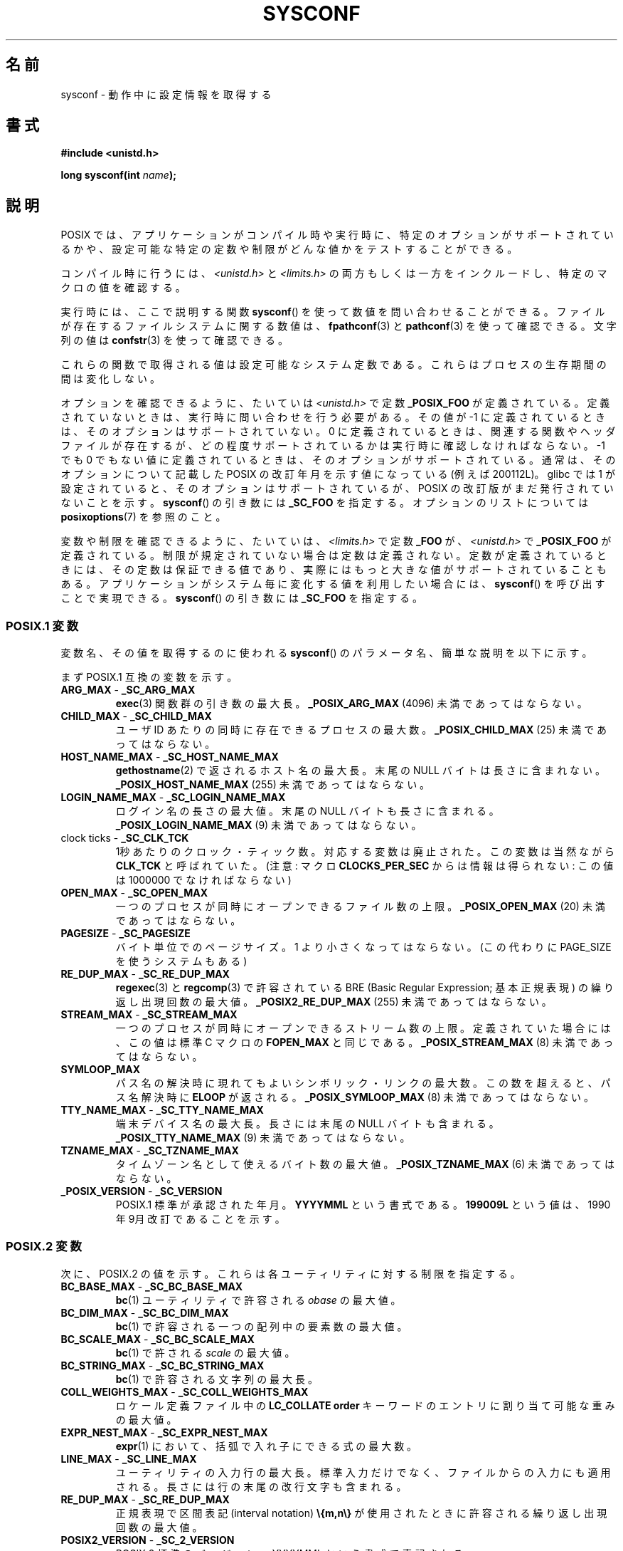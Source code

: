 .\" Copyright (c) 1993 by Thomas Koenig (ig25@rz.uni-karlsruhe.de)
.\"
.\" Permission is granted to make and distribute verbatim copies of this
.\" manual provided the copyright notice and this permission notice are
.\" preserved on all copies.
.\"
.\" Permission is granted to copy and distribute modified versions of this
.\" manual under the conditions for verbatim copying, provided that the
.\" entire resulting derived work is distributed under the terms of a
.\" permission notice identical to this one.
.\"
.\" Since the Linux kernel and libraries are constantly changing, this
.\" manual page may be incorrect or out-of-date.  The author(s) assume no
.\" responsibility for errors or omissions, or for damages resulting from
.\" the use of the information contained herein.  The author(s) may not
.\" have taken the same level of care in the production of this manual,
.\" which is licensed free of charge, as they might when working
.\" professionally.
.\"
.\" Formatted or processed versions of this manual, if unaccompanied by
.\" the source, must acknowledge the copyright and authors of this work.
.\" License.
.\" Modified Sat Jul 24 17:51:42 1993 by Rik Faith (faith@cs.unc.edu)
.\" Modified Tue Aug 17 11:42:20 1999 by Ariel Scolnicov (ariels@compugen.co.il)
.\"
.\" Japanese Version Copyright (c) 1998 ISHIKAWA Mutsumi, all rights reserved.
.\" Translated 1998-06-03, ISHIKAWA Mutsumi <ishikawa@linux.or.jp>
.\" Updated 1999-12-08, Kentaro Shirakata <argrath@ub32.org>
.\" Updated 2002-10-16, Kentaro Shirakata <argrath@ub32.org>
.\" Updated 2005-03-15, Akihiro MOTOKI <amotoki@dd.iij4u.or.jp>
.\"
.TH SYSCONF 3  2007-12-12 "GNU" "Linux Programmer's Manual"
.SH 名前
sysconf \- 動作中に設定情報を取得する
.SH 書式
.nf
.B #include <unistd.h>
.sp
.BI "long sysconf(int " "name" );
.fi
.SH 説明
POSIX では、アプリケーションがコンパイル時や実行時に、
特定のオプションがサポートされているかや、
設定可能な特定の定数や制限がどんな値かをテストすることができる。
.LP
コンパイル時に行うには、
.I <unistd.h>
と
.I <limits.h>
の両方もしくは一方をインクルードし、
特定のマクロの値を確認する。
.LP
実行時には、ここで説明する関数
.BR sysconf ()
を使って数値を問い合わせることができる。
ファイルが存在するファイルシステムに関する数値は、
.BR fpathconf (3)
と
.BR pathconf (3)
を使って確認できる。
文字列の値は
.BR confstr (3)
を使って確認できる。
.LP
これらの関数で取得される値は設定可能なシステム定数である。
これらはプロセスの生存期間の間は変化しない。
.\" 但し RLIMIT_NOFILE ソフト・リミットを変更する setrlimit() が呼び出した
.\" 後では、 sysconf(_SC_OPEN_MAX) が返す値は変化するかもしれない。
.LP
オプションを確認できるように、たいていは
.I <unistd.h>
で定数
.B _POSIX_FOO
が定義されている。
定義されていないときは、実行時に問い合わせを行う必要がある。
その値が \-1 に定義されているときは、そのオプションはサポートされていない。
0 に定義されているときは、関連する関数やヘッダファイルが存在するが、
どの程度サポートされているかは実行時に確認しなければならない。
\-1 でも 0 でもない値に定義されているときは、そのオプションがサポート
されている。通常は、そのオプションについて記載した POSIX の改訂年月
を示す値になっている (例えば 200112L)。
glibc では 1 が設定されていると、そのオプションはサポートされているが、
POSIX の改訂版がまだ発行されていないことを示す。
.\" 999 は、そのオプションはサポートされているが、
.\" 最新の標準にはもはや存在しないことを示す。(?)
.BR sysconf ()
の引き数には
.B _SC_FOO
を指定する。
オプションのリストについては
.BR posixoptions (7)
を参照のこと。
.LP
変数や制限を確認できるように、たいていは、
.I <limits.h>
で定数
.B _FOO
が、
.I <unistd.h>
で
.B _POSIX_FOO
が定義されている。
制限が規定されていない場合は定数は定義されない。
定数が定義されているときには、その定数は保証できる値であり、
実際にはもっと大きな値がサポートされていることもある。
アプリケーションがシステム毎に変化する値を利用したい場合には、
.BR sysconf ()
を呼び出すことで実現できる。
.BR sysconf ()
の引き数には
.B _SC_FOO
を指定する。
.SS "POSIX.1 変数"
変数名、その値を取得するのに使われる
.BR sysconf ()
のパラメータ名、簡単な説明を以下に示す。
.LP
まず POSIX.1 互換の変数を示す。
.TP
.BR ARG_MAX " - " _SC_ARG_MAX
.BR exec (3)
関数群の引き数の最大長。
.B _POSIX_ARG_MAX
(4096) 未満であってはならない。
.TP
.BR CHILD_MAX " - " _SC_CHILD_MAX
ユーザID あたりの同時に存在できるプロセスの最大数。
.B _POSIX_CHILD_MAX
(25) 未満であってはならない。
.TP
.BR HOST_NAME_MAX " - " _SC_HOST_NAME_MAX
.BR gethostname (2)
で返されるホスト名の最大長。末尾の NULL バイトは長さに含まれない。
.B _POSIX_HOST_NAME_MAX
(255) 未満であってはならない。
.TP
.BR LOGIN_NAME_MAX " - " _SC_LOGIN_NAME_MAX
ログイン名の長さの最大値。末尾の NULL バイトも長さに含まれる。
.B _POSIX_LOGIN_NAME_MAX
(9) 未満であってはならない。
.TP
.BR "" "clock ticks - " _SC_CLK_TCK
1秒あたりのクロック・ティック数。
対応する変数は廃止された。この変数は当然ながら
.B CLK_TCK
と呼ばれていた。
(注意: マクロ
.B CLOCKS_PER_SEC
からは情報は得られない: この値は 1000000 でなければならない)
.TP
.BR OPEN_MAX " - " _SC_OPEN_MAX
一つのプロセスが同時にオープンできるファイル数の上限。
.B _POSIX_OPEN_MAX
(20) 未満であってはならない。
.TP
.BR PAGESIZE " - " _SC_PAGESIZE
バイト単位でのページサイズ。
1 より小さくなってはならない。
(この代わりに PAGE_SIZE を使うシステムもある)
.TP
.BR RE_DUP_MAX " - " _SC_RE_DUP_MAX
.BR regexec (3)
と
.BR regcomp (3)
で許容されている BRE (Basic Regular Expression; 基本正規表現)
の繰り返し出現回数の最大値。
.B _POSIX2_RE_DUP_MAX
(255) 未満であってはならない。
.TP
.BR STREAM_MAX " - " _SC_STREAM_MAX
一つのプロセスが同時にオープンできるストリーム数の上限。
定義されていた場合には、この値は標準 C マクロの
.B FOPEN_MAX
と同じである。
.B _POSIX_STREAM_MAX
(8) 未満であってはならない。
.TP
.B SYMLOOP_MAX
パス名の解決時に現れてもよいシンボリック・リンクの最大数。
この数を超えると、パス名解決時に
.B ELOOP
が返される。
.B _POSIX_SYMLOOP_MAX
(8) 未満であってはならない。
.TP
.BR TTY_NAME_MAX " - " _SC_TTY_NAME_MAX
端末デバイス名の最大長。長さには末尾の NULL バイトも含まれる。
.B _POSIX_TTY_NAME_MAX
(9) 未満であってはならない。
.TP
.BR TZNAME_MAX " - " _SC_TZNAME_MAX
タイムゾーン名として使えるバイト数の最大値。
.B _POSIX_TZNAME_MAX
(6) 未満であってはならない。
.TP
.BR _POSIX_VERSION " - " _SC_VERSION
POSIX.1 標準が承認された年月。
.B YYYYMML
という書式である。
.B 199009L
という値は、1990年 9月 改訂であることを示す。
.SS "POSIX.2 変数"
次に、POSIX.2 の値を示す。
これらは各ユーティリティに対する制限を指定する。
.TP
.BR BC_BASE_MAX " - " _SC_BC_BASE_MAX
.BR bc (1)
ユーティリティで許容される
.I obase
の最大値。
.TP
.BR BC_DIM_MAX " - " _SC_BC_DIM_MAX
.BR bc (1)
で許容される一つの配列中の要素数の最大値。
.TP
.BR BC_SCALE_MAX " - " _SC_BC_SCALE_MAX
.BR bc (1)
で許される
.I scale
の最大値。
.TP
.BR BC_STRING_MAX " - " _SC_BC_STRING_MAX
.BR bc (1)
で許容される文字列の最大長。
.TP
.BR COLL_WEIGHTS_MAX " - " _SC_COLL_WEIGHTS_MAX
ロケール定義ファイル中の
.B LC_COLLATE order
キーワードのエントリに割り当て可能な重みの最大値。
.TP
.BR EXPR_NEST_MAX " - " _SC_EXPR_NEST_MAX
.BR expr (1)
において、括弧で入れ子にできる式の最大数。
.TP
.BR LINE_MAX " - " _SC_LINE_MAX
ユーティリティの入力行の最大長。標準入力だけでなく、ファイルからの入力にも
適用される。長さには行の末尾の改行文字も含まれる。
.TP
.BR RE_DUP_MAX " - " _SC_RE_DUP_MAX
正規表現で区間表記 (interval notation)
.B \e{m,n\e}
が使用されたときに許容される繰り返し出現回数の最大値。
.TP
.BR POSIX2_VERSION " - " _SC_2_VERSION
POSIX.2 標準のバージョン。YYYYMML という書式で表記される。
.TP
.BR POSIX2_C_DEV " - " _SC_2_C_DEV
POSIX.2 の C 言語開発機能がサポートされているかを示す。
.TP
.BR POSIX2_FORT_DEV " - " _SC_2_FORT_DEV
POSIX.2 の FORTRAN 開発ユーティリティがサポートされているかを示す。
.TP
.BR POSIX2_FORT_RUN " - " _SC_2_FORT_RUN
POSIX.2 の FORTRAN ランタイムユーティリティがサポートされているかを示す。
.TP
.BR _POSIX2_LOCALEDEF " - " _SC_2_LOCALEDEF
.BR localedef (1)
を使った、POSIX.2 のロケールの作成をサポートしているかを示す。
.TP
.BR POSIX2_SW_DEV " - " _SC_2_SW_DEV
POSIX.2 ソフトウェア開発ユーティリティオプションがサポートされているかを示す。
.PP
以下の値も存在するが、標準には含まれていない。
.TP
.BR "" " - " _SC_PHYS_PAGES
物理メモリのページ数。
この値と
.B _SC_PAGE_SIZE
値の積は桁溢れする可能性があるので注意すること。
.TP
.BR "" " - " _SC_AVPHYS_PAGES
現在利用可能な物理メモリのページ数。
.TP
.BR "" " - " _SC_NPROCESSORS_CONF
設定されたプロセッサ数。
.TP
.BR "" " - " _SC_NPROCESSORS_ONLN
現在オンラインの (利用可能な) プロセッサ数。
.SH 返り値
.I name
が不正な場合、\-1 が返され、
.I errno
に
.B EINVAL
が設定される。
それ以外の場合、システムリソースの値が返り値として返され、
.I errno
は変更されない。問い合わせがオプションについてであれば、
そのオプションが利用できるときは正の値が返され、
利用できないときは \-1 が返される。問い合わせが
制限について場合は、制限が設定されていないときに \-1 が返される。
.SH 準拠
POSIX.1-2001.
.SH バグ
.B ARG_MAX
を使うのは難しい、なぜなら、
.BR exec (3)
の引き数領域 (argument space) のうちどれくらいが
ユーザの環境変数によって使われるかは分からないからである。
.PP
いくつかの返り値はとても大きくなるだろう。これらを使って
メモリの割り当てを行うのは適当ではない。
.SH 関連項目
.BR bc (1),
.BR expr (1),
.BR getconf (1),
.BR locale (1),
.BR fpathconf (3),
.BR pathconf (3),
.BR posixoptions (7)
